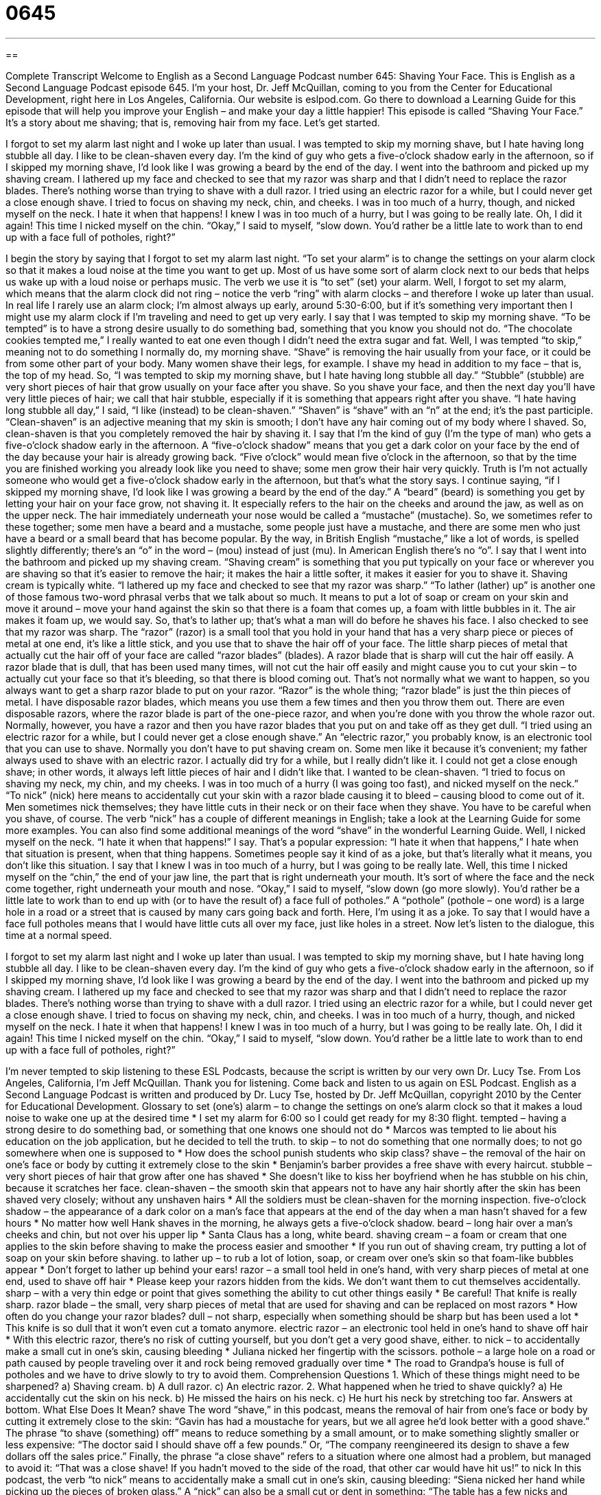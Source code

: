 = 0645
:toc: left
:toclevels: 3
:sectnums:
:stylesheet: ../../../myAdocCss.css

'''

== 

Complete Transcript
Welcome to English as a Second Language Podcast number 645: Shaving Your Face.
This is English as a Second Language Podcast episode 645. I’m your host, Dr. Jeff McQuillan, coming to you from the Center for Educational Development, right here in Los Angeles, California.
Our website is eslpod.com. Go there to download a Learning Guide for this episode that will help you improve your English – and make your day a little happier!
This episode is called “Shaving Your Face.” It’s a story about me shaving; that is, removing hair from my face. Let’s get started.
[start of story]
I forgot to set my alarm last night and I woke up later than usual. I was tempted to skip my morning shave, but I hate having long stubble all day. I like to be clean-shaven every day. I’m the kind of guy who gets a five-o’clock shadow early in the afternoon, so if I skipped my morning shave, I’d look like I was growing a beard by the end of the day.
I went into the bathroom and picked up my shaving cream. I lathered up my face and checked to see that my razor was sharp and that I didn’t need to replace the razor blades. There’s nothing worse than trying to shave with a dull razor. I tried using an electric razor for a while, but I could never get a close enough shave.
I tried to focus on shaving my neck, chin, and cheeks. I was in too much of a hurry, though, and nicked myself on the neck. I hate it when that happens! I knew I was in too much of a hurry, but I was going to be really late. Oh, I did it again! This time I nicked myself on the chin. “Okay,” I said to myself, “slow down. You’d rather be a little late to work than to end up with a face full of potholes, right?”
[end of story]
I begin the story by saying that I forgot to set my alarm last night. “To set your alarm” is to change the settings on your alarm clock so that it makes a loud noise at the time you want to get up. Most of us have some sort of alarm clock next to our beds that helps us wake up with a loud noise or perhaps music. The verb we use it is “to set” (set) your alarm. Well, I forgot to set my alarm, which means that the alarm clock did not ring – notice the verb “ring” with alarm clocks – and therefore I woke up later than usual. In real life I rarely use an alarm clock; I’m almost always up early, around 5:30-6:00, but if it’s something very important then I might use my alarm clock if I’m traveling and need to get up very early.
I say that I was tempted to skip my morning shave. “To be tempted” is to have a strong desire usually to do something bad, something that you know you should not do. “The chocolate cookies tempted me,” I really wanted to eat one even though I didn’t need the extra sugar and fat. Well, I was tempted “to skip,” meaning not to do something I normally do, my morning shave. “Shave” is removing the hair usually from your face, or it could be from some other part of your body. Many women shave their legs, for example. I shave my head in addition to my face – that is, the top of my head. So, “I was tempted to skip my morning shave, but I hate having long stubble all day.” “Stubble” (stubble) are very short pieces of hair that grow usually on your face after you shave. So you shave your face, and then the next day you’ll have very little pieces of hair; we call that hair stubble, especially if it is something that appears right after you shave. “I hate having long stubble all day,” I said, “I like (instead) to be clean-shaven.” “Shaven” is “shave” with an “n” at the end; it’s the past participle. “Clean-shaven” is an adjective meaning that my skin is smooth; I don’t have any hair coming out of my body where I shaved. So, clean-shaven is that you completely removed the hair by shaving it.
I say that I’m the kind of guy (I’m the type of man) who gets a five-o’clock shadow early in the afternoon. A “five-o’clock shadow” means that you get a dark color on your face by the end of the day because your hair is already growing back. “Five o’clock” would mean five o’clock in the afternoon, so that by the time you are finished working you already look like you need to shave; some men grow their hair very quickly. Truth is I’m not actually someone who would get a five-o’clock shadow early in the afternoon, but that’s what the story says. I continue saying, “if I skipped my morning shave, I’d look like I was growing a beard by the end of the day.” A “beard” (beard) is something you get by letting your hair on your face grow, not shaving it. It especially refers to the hair on the cheeks and around the jaw, as well as on the upper neck. The hair immediately underneath your nose would be called a “mustache” (mustache). So, we sometimes refer to these together; some men have a beard and a mustache, some people just have a mustache, and there are some men who just have a beard or a small beard that has become popular. By the way, in British English “mustache,” like a lot of words, is spelled slightly differently; there’s an “o” in the word – (mou) instead of just (mu). In American English there’s no “o”.
I say that I went into the bathroom and picked up my shaving cream. “Shaving cream” is something that you put typically on your face or wherever you are shaving so that it’s easier to remove the hair; it makes the hair a little softer, it makes it easier for you to shave it. Shaving cream is typically white. “I lathered up my face and checked to see that my razor was sharp.” “To lather (lather) up” is another one of those famous two-word phrasal verbs that we talk about so much. It means to put a lot of soap or cream on your skin and move it around – move your hand against the skin so that there is a foam that comes up, a foam with little bubbles in it. The air makes it foam up, we would say. So, that’s to lather up; that’s what a man will do before he shaves his face. I also checked to see that my razor was sharp. The “razor” (razor) is a small tool that you hold in your hand that has a very sharp piece or pieces of metal at one end, it’s like a little stick, and you use that to shave the hair off of your face. The little sharp pieces of metal that actually cut the hair off of your face are called “razor blades” (blades). A razor blade that is sharp will cut the hair off easily. A razor blade that is dull, that has been used many times, will not cut the hair off easily and might cause you to cut your skin – to actually cut your face so that it’s bleeding, so that there is blood coming out. That’s not normally what we want to happen, so you always want to get a sharp razor blade to put on your razor. “Razor” is the whole thing; “razor blade” is just the thin pieces of metal. I have disposable razor blades, which means you use them a few times and then you throw them out. There are even disposable razors, where the razor blade is part of the one-piece razor, and when you’re done with you throw the whole razor out. Normally, however, you have a razor and then you have razor blades that you put on and take off as they get dull.
“I tried using an electric razor for a while, but I could never get a close enough shave.” An “electric razor,” you probably know, is an electronic tool that you can use to shave. Normally you don’t have to put shaving cream on. Some men like it because it’s convenient; my father always used to shave with an electric razor. I actually did try for a while, but I really didn’t like it. I could not get a close enough shave; in other words, it always left little pieces of hair and I didn’t like that. I wanted to be clean-shaven.
“I tried to focus on shaving my neck, my chin, and my cheeks. I was in too much of a hurry (I was going too fast), and nicked myself on the neck.” “To nick” (nick) here means to accidentally cut your skin with a razor blade causing it to bleed – causing blood to come out of it. Men sometimes nick themselves; they have little cuts in their neck or on their face when they shave. You have to be careful when you shave, of course. The verb “nick” has a couple of different meanings in English; take a look at the Learning Guide for some more examples. You can also find some additional meanings of the word “shave” in the wonderful Learning Guide.
Well, I nicked myself on the neck. “I hate it when that happens!” I say. That’s a popular expression: “I hate it when that happens,” I hate when that situation is present, when that thing happens. Sometimes people say it kind of as a joke, but that’s literally what it means, you don’t like this situation. I say that I knew I was in too much of a hurry, but I was going to be really late. Well, this time I nicked myself on the “chin,” the end of your jaw line, the part that is right underneath your mouth. It’s sort of where the face and the neck come together, right underneath your mouth and nose. “Okay,” I said to myself, “slow down (go more slowly). You’d rather be a little late to work than to end up with (or to have the result of) a face full of potholes.” A “pothole” (pothole – one word) is a large hole in a road or a street that is caused by many cars going back and forth. Here, I’m using it as a joke. To say that I would have a face full potholes means that I would have little cuts all over my face, just like holes in a street.
Now let’s listen to the dialogue, this time at a normal speed.
[start of story]
I forgot to set my alarm last night and I woke up later than usual. I was tempted to skip my morning shave, but I hate having long stubble all day. I like to be clean-shaven every day. I’m the kind of guy who gets a five-o’clock shadow early in the afternoon, so if I skipped my morning shave, I’d look like I was growing a beard by the end of the day.
I went into the bathroom and picked up my shaving cream. I lathered up my face and checked to see that my razor was sharp and that I didn’t need to replace the razor blades. There’s nothing worse than trying to shave with a dull razor. I tried using an electric razor for a while, but I could never get a close enough shave.
I tried to focus on shaving my neck, chin, and cheeks. I was in too much of a hurry, though, and nicked myself on the neck. I hate it when that happens! I knew I was in too much of a hurry, but I was going to be really late. Oh, I did it again! This time I nicked myself on the chin. “Okay,” I said to myself, “slow down. You’d rather be a little late to work than to end up with a face full of potholes, right?”
[end of story]
I’m never tempted to skip listening to these ESL Podcasts, because the script is written by our very own Dr. Lucy Tse.
From Los Angeles, California, I’m Jeff McQuillan. Thank you for listening. Come back and listen to us again on ESL Podcast.
English as a Second Language Podcast is written and produced by Dr. Lucy Tse, hosted by Dr. Jeff McQuillan, copyright 2010 by the Center for Educational Development.
Glossary
to set (one’s) alarm – to change the settings on one’s alarm clock so that it makes a loud noise to wake one up at the desired time
* I set my alarm for 6:00 so I could get ready for my 8:30 flight.
tempted – having a strong desire to do something bad, or something that one knows one should not do
* Marcos was tempted to lie about his education on the job application, but he decided to tell the truth.
to skip – to not do something that one normally does; to not go somewhere when one is supposed to
* How does the school punish students who skip class?
shave – the removal of the hair on one’s face or body by cutting it extremely close to the skin
* Benjamin’s barber provides a free shave with every haircut.
stubble – very short pieces of hair that grow after one has shaved
* She doesn’t like to kiss her boyfriend when he has stubble on his chin, because it scratches her face.
clean-shaven – the smooth skin that appears not to have any hair shortly after the skin has been shaved very closely; without any unshaven hairs
* All the soldiers must be clean-shaven for the morning inspection.
five-o’clock shadow – the appearance of a dark color on a man’s face that appears at the end of the day when a man hasn’t shaved for a few hours
* No matter how well Hank shaves in the morning, he always gets a five-o’clock shadow.
beard – long hair over a man’s cheeks and chin, but not over his upper lip
* Santa Claus has a long, white beard.
shaving cream – a foam or cream that one applies to the skin before shaving to make the process easier and smoother
* If you run out of shaving cream, try putting a lot of soap on your skin before shaving.
to lather up – to rub a lot of lotion, soap, or cream over one’s skin so that foam-like bubbles appear
* Don’t forget to lather up behind your ears!
razor – a small tool held in one’s hand, with very sharp pieces of metal at one end, used to shave off hair
* Please keep your razors hidden from the kids. We don’t want them to cut themselves accidentally.
sharp – with a very thin edge or point that gives something the ability to cut other things easily
* Be careful! That knife is really sharp.
razor blade – the small, very sharp pieces of metal that are used for shaving and can be replaced on most razors
* How often do you change your razor blades?
dull – not sharp, especially when something should be sharp but has been used a lot
* This knife is so dull that it won’t even cut a tomato anymore.
electric razor – an electronic tool held in one’s hand to shave off hair
* With this electric razor, there’s no risk of cutting yourself, but you don’t get a very good shave, either.
to nick – to accidentally make a small cut in one’s skin, causing bleeding
* Juliana nicked her fingertip with the scissors.
pothole – a large hole on a road or path caused by people traveling over it and rock being removed gradually over time
* The road to Grandpa’s house is full of potholes and we have to drive slowly to try to avoid them.
Comprehension Questions
1. Which of these things might need to be sharpened?
a) Shaving cream.
b) A dull razor.
c) An electric razor.
2. What happened when he tried to shave quickly?
a) He accidentally cut the skin on his neck.
b) He missed the hairs on his neck.
c) He hurt his neck by stretching too far.
Answers at bottom.
What Else Does It Mean?
shave
The word “shave,” in this podcast, means the removal of hair from one’s face or body by cutting it extremely close to the skin: “Gavin has had a moustache for years, but we all agree he’d look better with a good shave.” The phrase “to shave (something) off” means to reduce something by a small amount, or to make something slightly smaller or less expensive: “The doctor said I should shave off a few pounds.” Or, “The company reengineered its design to shave a few dollars off the sales price.” Finally, the phrase “a close shave” refers to a situation where one almost had a problem, but managed to avoid it: “That was a close shave! If you hadn’t moved to the side of the road, that other car would have hit us!”
to nick
In this podcast, the verb “to nick” means to accidentally make a small cut in one’s skin, causing bleeding: “Siena nicked her hand while picking up the pieces of broken glass.” A “nick” can also be a small cut or dent in something: “The table has a few nicks and scratches, but overall it is in very good condition.” The phrase “in the nick of time” means just in time, or at the last minute: “Wayne turned in his application in the nick of time.” Or, “Damien found a new job in the nick of time, right before his family ran through its savings.” Finally, as a man’s name, “Nick” is a nickname (short version) for “Nicholas”: “My real name is Nicholas, but most of my friends call me Nick.”
Culture Note
Most American men “stick to the basics” (use only the simplest things) when it comes to shaving: a can of shaving cream and a razor. However, there are many other shaving products that men can purchase to help them shave their face or “maintain” (keep in good condition) a beard.
For example, men can purchase “elaborate” (fancy and detailed) “shaving brushes,” which are used to apply shaving cream. They can also purchase very expensive shaving creams, lotions, and powders for a “smoother” (softer, with a flat, even surface) shave. There are also many different kinds of razors. A “disposable razor” is designed to be thrown away once the blades become dull. Other razors have blades that can be purchased separately and replaced when they become dull.
Men who have a moustache or long “sideburns” (the hair that grows down the side of a man’s cheeks, connected to the hair on his head, but not connected to a beard) often use special “moustache combs” and “moustache scissors” to help them “straighten” (put something in a straight line) the hairs and make sure they are all the same length.
Some men also like to “apply” (use; put on) “aftershave,” which is a “perfumed” (with a nice smell) liquid, often with a little alcohol to prevent “infection” (contamination and irritation caused by bacteria) where the skin has been nicked. Other men apply an aftershave lotion that “moisturizes” (adds liquid to) their “facial” (on the face) skin.
A “shaving kit” contains most or all of these shaving products, and sometimes shaving kits are given to men as gifts.
Comprehension Answers
1 - b
2 - a